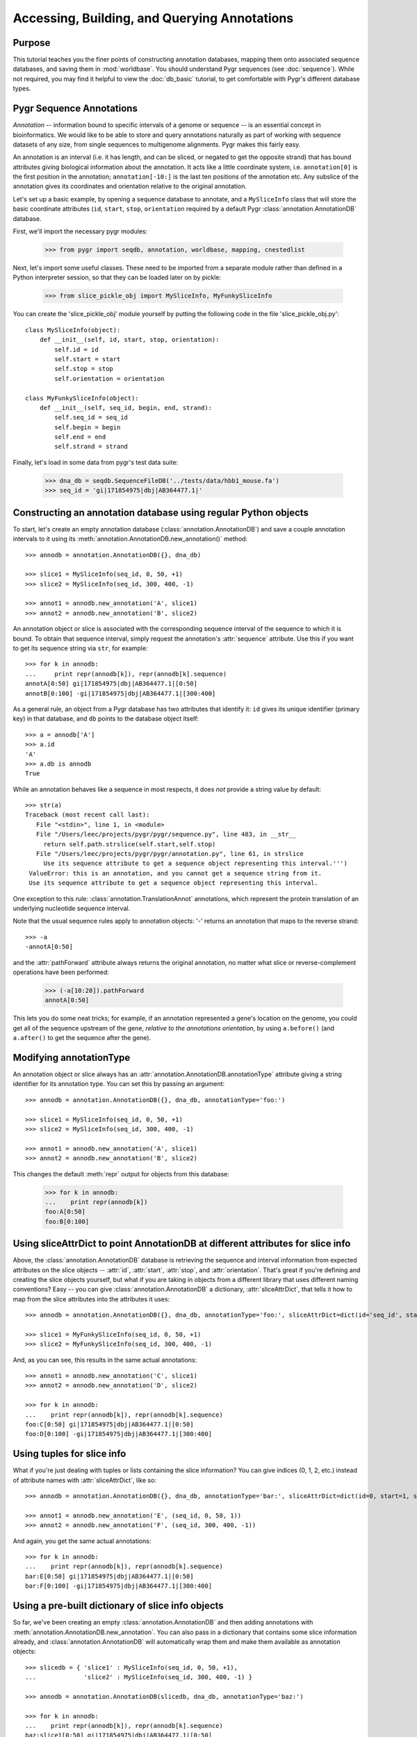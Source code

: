
=============================================
Accessing, Building, and Querying Annotations
=============================================

.. @CTB we should provide slice_pickle_obj for download.  It's in
   'rest/tutorials/'; how do we copy it over to html?

Purpose
^^^^^^^

This tutorial teaches you the finer points of constructing
annotation databases, mapping them onto associated sequence
databases, and saving them in :mod:`worldbase`.  You should 
understand Pygr sequences (see :doc:`sequence`).  While not
required, you may find it helpful to view the :doc:`db_basic`
tutorial, to get comfortable with Pygr's different database types.

Pygr Sequence Annotations
^^^^^^^^^^^^^^^^^^^^^^^^^

*Annotation* -- information bound to specific intervals of a genome
or sequence -- is an essential concept in bioinformatics.  We would like to
be able to store and query annotations naturally as part of working with
sequence datasets of any size, from single sequences to multigenome
alignments.  Pygr makes this fairly easy.

An annotation is an interval (i.e. it has length, and can be sliced,
or negated to get the opposite strand) that has bound attributes giving
biological information about the annotation.  It acts like a little coordinate
system, i.e. ``annotation[0]`` is the first position in the annotation;
``annotation[-10:]`` is the last ten positions of the annotation etc.
Any subslice of the annotation gives its coordinates and orientation
relative to the original annotation.  

Let's set up a basic example, by  opening a sequence database to
annotate, and a ``MySliceInfo`` class that will store the basic
coordinate attributes (``id``, ``start``, ``stop``, ``orientation``
required by a default Pygr :class:`annotation.AnnotationDB` database.

First, we'll import the necessary pygr modules:
 
  >>> from pygr import seqdb, annotation, worldbase, mapping, cnestedlist

Next, let's import some useful classes.  These need to be imported
from a separate module rather than defined in a Python interpreter
session, so that they can be loaded later on by pickle:

  >>> from slice_pickle_obj import MySliceInfo, MyFunkySliceInfo

You can create the 'slice_pickle_obj' module yourself by putting
the following code in the file 'slice_pickle_obj.py'::

   class MySliceInfo(object):
       def __init__(self, id, start, stop, orientation):
           self.id = id
           self.start = start
           self.stop = stop
           self.orientation = orientation
   
   class MyFunkySliceInfo(object):
       def __init__(self, seq_id, begin, end, strand):
           self.seq_id = seq_id
           self.begin = begin
           self.end = end
           self.strand = strand

Finally, let's load in some data from pygr's test data suite:

  >>> dna_db = seqdb.SequenceFileDB('../tests/data/hbb1_mouse.fa')
  >>> seq_id = 'gi|171854975|dbj|AB364477.1|'

Constructing an annotation database using regular Python objects
^^^^^^^^^^^^^^^^^^^^^^^^^^^^^^^^^^^^^^^^^^^^^^^^^^^^^^^^^^^^^^^^

To start, let's create an empty annotation database
(:class:`annotation.AnnotationDB`) and save a couple annotation
intervals to it using its
:meth:`annotation.AnnotationDB.new_annotation()` method::

  >>> annodb = annotation.AnnotationDB({}, dna_db)

  >>> slice1 = MySliceInfo(seq_id, 0, 50, +1)
  >>> slice2 = MySliceInfo(seq_id, 300, 400, -1)

  >>> annot1 = annodb.new_annotation('A', slice1)
  >>> annot2 = annodb.new_annotation('B', slice2)

An annotation object or slice is associated with the corresponding
sequence interval of the sequence to which it is bound.  To obtain that
sequence interval, simply request the annotation's :attr:`sequence`
attribute.  Use this if you want to get its sequence string via ``str``,
for example::

  >>> for k in annodb:
  ...     print repr(annodb[k]), repr(annodb[k].sequence)
  annotA[0:50] gi|171854975|dbj|AB364477.1|[0:50]
  annotB[0:100] -gi|171854975|dbj|AB364477.1|[300:400]

As a general rule, an object from a Pygr database has
two attributes that identify it:
``id`` gives its unique identifier (primary key) in that database,
and ``db`` points to the database object itself::

  >>> a = annodb['A']
  >>> a.id
  'A'
  >>> a.db is annodb
  True

While an annotation behaves like a sequence in most respects,
it does *not* provide a string value by default::

  >>> str(a)
  Traceback (most recent call last):
     File "<stdin>", line 1, in <module>
     File "/Users/leec/projects/pygr/pygr/sequence.py", line 483, in __str__
       return self.path.strslice(self.start,self.stop)
     File "/Users/leec/projects/pygr/pygr/annotation.py", line 61, in strslice
       Use its sequence attribute to get a sequence object representing this interval.''')
   ValueError: this is an annotation, and you cannot get a sequence string from it.
   Use its sequence attribute to get a sequence object representing this interval.

One exception to this rule: :class:`annotation.TranslationAnnot`
annotations, which represent the protein translation of an underlying
nucleotide sequence interval.

Note that the usual sequence rules apply to annotation objects: '-'
returns an annotation that maps to the reverse strand::

  >>> -a
  -annotA[0:50]

and the :attr:`pathForward` attribute always returns the original annotation,
no matter what slice or reverse-complement operations have been performed:

  >>> (-a[10:20]).pathForward
  annotA[0:50]

This lets you do some neat tricks; for example, if an annotation
represented a gene's location on the genome, you could get all of the
sequence upstream of the gene, *relative to the annotations
orientation*, by using ``a.before()`` (and ``a.after()`` to get the
sequence after the gene).

Modifying annotationType
^^^^^^^^^^^^^^^^^^^^^^^^

An annotation object or slice always has an
:attr:`annotation.AnnotationDB.annotationType` 
attribute giving a string identifier for
its annotation type.  You can set this by passing an argument::

  >>> annodb = annotation.AnnotationDB({}, dna_db, annotationType='foo:')

  >>> slice1 = MySliceInfo(seq_id, 0, 50, +1)
  >>> slice2 = MySliceInfo(seq_id, 300, 400, -1)

  >>> annot1 = annodb.new_annotation('A', slice1)
  >>> annot2 = annodb.new_annotation('B', slice2)

This changes the default :meth:`repr` output for objects from this database:

  >>> for k in annodb:
  ...    print repr(annodb[k])
  foo:A[0:50]
  foo:B[0:100]

Using sliceAttrDict to point AnnotationDB at different attributes for slice info
^^^^^^^^^^^^^^^^^^^^^^^^^^^^^^^^^^^^^^^^^^^^^^^^^^^^^^^^^^^^^^^^^^^^^^^^^^^^^^^^

Above, the :class:`annotation.AnnotationDB` database is retrieving the sequence
and interval information from expected attributes on the slice objects
-- :attr:`id`, :attr:`start`, :attr:`stop`, and :attr:`orientation`.
That's great if you're defining and creating the slice objects
yourself, but what if you are taking in objects from a different
library that uses different naming conventions?  Easy -- you can give
:class:`annotation.AnnotationDB` a dictionary, :attr:`sliceAttrDict`, that tells it
how to map from the slice attributes into the attributes it uses::

  >>> annodb = annotation.AnnotationDB({}, dna_db, annotationType='foo:', sliceAttrDict=dict(id='seq_id', start='begin', stop='end', orientation='strand'))

  >>> slice1 = MyFunkySliceInfo(seq_id, 0, 50, +1)
  >>> slice2 = MyFunkySliceInfo(seq_id, 300, 400, -1)

And, as you can see, this results in the same actual annotations::

  >>> annot1 = annodb.new_annotation('C', slice1)
  >>> annot2 = annodb.new_annotation('D', slice2)

  >>> for k in annodb:
  ...    print repr(annodb[k]), repr(annodb[k].sequence)
  foo:C[0:50] gi|171854975|dbj|AB364477.1|[0:50]
  foo:D[0:100] -gi|171854975|dbj|AB364477.1|[300:400]
  
Using tuples for slice info
^^^^^^^^^^^^^^^^^^^^^^^^^^^

What if you're just dealing with tuples or lists containing the
slice information?  You can give indices (0, 1, 2, etc.) instead of
attribute names with :attr:`sliceAttrDict`, like so::

  >>> annodb = annotation.AnnotationDB({}, dna_db, annotationType='bar:', sliceAttrDict=dict(id=0, start=1, stop=2, orientation=3))

  >>> annot1 = annodb.new_annotation('E', (seq_id, 0, 50, 1))
  >>> annot2 = annodb.new_annotation('F', (seq_id, 300, 400, -1))

And again, you get the same actual annotations::

  >>> for k in annodb:
  ...    print repr(annodb[k]), repr(annodb[k].sequence)
  bar:E[0:50] gi|171854975|dbj|AB364477.1|[0:50]
  bar:F[0:100] -gi|171854975|dbj|AB364477.1|[300:400]

Using a pre-built dictionary of slice info objects
^^^^^^^^^^^^^^^^^^^^^^^^^^^^^^^^^^^^^^^^^^^^^^^^^^

So far, we've been creating an empty :class:`annotation.AnnotationDB` and then
adding annotations with :meth:`annotation.AnnotationDB.new_annotation`.  You can also pass
in a dictionary that contains some slice information already, and
:class:`annotation.AnnotationDB` will automatically wrap them and make them available
as annotation objects::

  >>> slicedb = { 'slice1' : MySliceInfo(seq_id, 0, 50, +1),
  ...             'slice2' : MySliceInfo(seq_id, 300, 400, -1) }

  >>> annodb = annotation.AnnotationDB(slicedb, dna_db, annotationType='baz:')

  >>> for k in annodb:
  ...    print repr(annodb[k]), repr(annodb[k].sequence)
  baz:slice1[0:50] gi|171854975|dbj|AB364477.1|[0:50]
  baz:slice2[0:100] -gi|171854975|dbj|AB364477.1|[300:400]

Note that this conversion happens on the fly, so you can pass in a large
dictionary of slices and it won't take any longer to create the
:class:`annotation.AnnotationDB` than if you use a small dictionary of slices.
  
Saving and restoring slice info dictionaries manually
^^^^^^^^^^^^^^^^^^^^^^^^^^^^^^^^^^^^^^^^^^^^^^^^^^^^^

Now suppose you've gone to all the effort of creating your slice information
and annotations, and you want to save them for later use.   There are several
ways to do this; we'll start by showing you the brute-fore manual way, with
shelve.  First, create an empty shelve db::

  >>> import shelve

  >>> slicedb = shelve.open('slicedb.db', 'c')

Pass it into the :class:`annotation.AnnotationDB` constructor, and populate it with
some annotations::

  >>> annodb = annotation.AnnotationDB(slicedb, dna_db, annotationType='baz:')

  >>> slice1 = MySliceInfo(seq_id, 0, 50, +1)
  >>> slice2 = MySliceInfo(seq_id, 300, 400, -1)

  >>> annot1 = annodb.new_annotation('A', slice1)
  >>> annot2 = annodb.new_annotation('B', slice2)

  >>> for k in annodb:
  ...     print repr(annodb[k]), repr(annodb[k].sequence)
  baz:B[0:100] -gi|171854975|dbj|AB364477.1|[300:400]
  baz:A[0:50] gi|171854975|dbj|AB364477.1|[0:50]

Now, close the slicedb and delete both the annodb and slicedb objects,
as if you were closing the Python session::
  
  >>> slicedb.close()
  >>> del slicedb, annodb

OK, pretend you're in a new Python session and you want to retrieve those
annotations again.  All you have to do is re-open the slicedb and pass
it into :class:`annotation.AnnotationDB`::

  >>> slicedb = shelve.open('slicedb.db', 'r')
  >>> annodb = annotation.AnnotationDB(slicedb, dna_db, annotationType='baz:')

Voila!  You have all of your annotations back::

  >>> for k in annodb:
  ...     print repr(annodb[k]), repr(annodb[k].sequence)
  baz:B[0:100] -gi|171854975|dbj|AB364477.1|[300:400]
  baz:A[0:50] gi|171854975|dbj|AB364477.1|[0:50]

.. @CTB # cover: unpicklable db error message from shelve; cannot load class,
   #   from worldbase
   # 2.

Saving an AnnotationDB into worldbase
^^^^^^^^^^^^^^^^^^^^^^^^^^^^^^^^^^^^^

It's inconvenient to have to remember where you saved things, though,
especially if you're dealing with multiple annotation and sequence
databases.  This is where :mod:`worldbase` comes in handy.

First, reload the database using an absolute path, so that worldbase
knows exactly where to go to get the files::

  >>> import os.path

  >>> filename = os.path.abspath('../tests/data/hbb1_mouse.fa')
  >>> dna_db = seqdb.SequenceFileDB(filename)
  >>> seq_id = 'gi|171854975|dbj|AB364477.1|'

Next, create an annotation database with an empty dictionary::

  >>> annodb = annotation.AnnotationDB({}, dna_db)

Add slice information::

  >>> slice1 = MySliceInfo(seq_id, 0, 50, +1)
  >>> slice2 = MySliceInfo(seq_id, 300, 400, -1)

  >>> annot1 = annodb.new_annotation('A', slice1)
  >>> annot2 = annodb.new_annotation('B', slice2)

...and verify that it's there::

  >>> for k in annodb:
  ...     print repr(annodb[k]), repr(annodb[k].sequence)
  annotA[0:50] gi|171854975|dbj|AB364477.1|[0:50]
  annotB[0:100] -gi|171854975|dbj|AB364477.1|[300:400]

Now, give both the DNA database and the annodb docstrings, and
save them into worldbase::
  
  >>> dna_db.__doc__ = 'DNA database for annotation tutorial'
  >>> worldbase.Bio.pygr.annotationTutorial.dna_db = dna_db

  >>> annodb.__doc__ = 'example annotationdb based on objects'
  >>> worldbase.Bio.pygr.annotationTutorial.annodb1 = annodb

Commit the worldbase changes, and delete all of the objects (again,
pretend that we're exiting Python)::

  >>> worldbase.commit()
  >>> del annodb, dna_db
  >>> worldbase.clear_cache()

Now, pretend we're starting up a new session.  You can retrieve the
annodb object easily, just by remembering the worldbase name::

  >>> annodb = worldbase.Bio.pygr.annotationTutorial.annodb1()
  >>> for k in annodb:
  ...     print repr(annodb[k]), repr(annodb[k].sequence)
  annotA[0:50] gi|171854975|dbj|AB364477.1|[0:50]
  annotB[0:100] -gi|171854975|dbj|AB364477.1|[300:400]

What's particularly nice about this is that even though you didn't
explicitly load the DNA database, worldbase knows that annodb
depends upon dna_db, and so it automatically loads it for you,
behind the scenes.  Neat, eh?

  >>> dna_db = annodb.seqDB
  >>> print repr(dna_db[seq_id])
  gi|171854975|dbj|AB364477.1|[0:444]

One note: by default, :class:`annotation.AnnotationDB` will pickle its
dictionary of slice information if it has to, and loading an
:class:`annotation.AnnotationDB` object will load the entire
dictionary. So, the above technique doesn't scale well; instead, you
want to use a pickleable mapping, below, where only those slice objects
that you request will be loaded, on demand.
  
Building a pickleable mapping
^^^^^^^^^^^^^^^^^^^^^^^^^^^^^

In the previous example, we constructed an
:class:`annotation.AnnotationDB` starting with an empty mapping,
and then populated it by adding annotations one at a time; what
if we already have a mapping that we want to save?  It turns out
we can't use a straight shelf, because they can't themselves
be pickled for technical reasons; instead, you need to use a
:class:`mapping.PicklableShelve` type.  First, create it::

  >>> filename = os.path.abspath('slicedb2.db')
  >>> slicedb2 = mapping.PicklableShelve(filename, 'nw')

Now, populate it with slice information and save/close::

  >>> slicedb2['slice1'] = MySliceInfo(seq_id, 0, 50, +1)
  >>> slicedb2['slice2'] = MySliceInfo(seq_id, 300, 400, -1)
  >>> slicedb2.close()

Then, reopen it in read-only mode and pass it into
:class:`annotation.AnnotationDB`::

  >>> slicedb2 = mapping.PicklableShelve(filename, 'r')

  >>> annodb2 = annotation.AnnotationDB(slicedb2, dna_db, annotationType='baz:')

  >>> for k in annodb2:
  ...     print repr(annodb2[k]), repr(annodb2[k].sequence)
  baz:slice1[0:50] gi|171854975|dbj|AB364477.1|[0:50]
  baz:slice2[0:100] -gi|171854975|dbj|AB364477.1|[300:400]

This annodb can be saved directly into worldbase, just as before,
but this time the underlying slice info will be stored in the
:class:`mapping.PicklableShelf` rather than in a single lump
dictionary::
  
  >>> annodb2.__doc__ = 'example annotationdb based on objects'
  >>> worldbase.Bio.pygr.annotationTutorial.annodb2 = annodb2

  >>> worldbase.commit()
  >>> del annodb2, slicedb2
  >>> worldbase.clear_cache()

And voila, this works as well!

  >>> annodb2 = worldbase.Bio.pygr.annotationTutorial.annodb2()
  >>> for k in annodb2:
  ...     print repr(annodb2[k]), repr(annodb2[k].sequence)
  baz:slice1[0:50] gi|171854975|dbj|AB364477.1|[0:50]
  baz:slice2[0:100] -gi|171854975|dbj|AB364477.1|[300:400]

Retrieving slice information from a SQL database
^^^^^^^^^^^^^^^^^^^^^^^^^^^^^^^^^^^^^^^^^^^^^^^^

The techniques above work well, but quite often we already have our
slice information loaded into a SQL database.  How can we make use
of an existing SQL database?

First, for our example, we need to create the database and add some
slice information::

  >>> from pygr import sqlgraph, seqdb, annotation
  >>> sqlite = sqlgraph.import_sqlite()
  >>> import testlib

(Note that we use 'import_sqlite' in order to be compatible with older
versions of Python that didn't include the sqlite3 module.)

  >>> db = sqlite.connect('slicedb.sqlite')
  >>> c = db.cursor()
  >>> _ = c.execute('DROP TABLE IF EXISTS annotations;')
  >>> _ = c.execute('CREATE TABLE annotations (k INTEGER PRIMARY KEY, seq_id TEXT, start INT, stop INT, orientation INT);')

  >>> seq_id = 'gi|171854975|dbj|AB364477.1|'

  >>> _ = c.execute("INSERT INTO annotations (seq_id, start, stop, orientation) VALUES (?, ?, ?, ?)", (seq_id, 0, 50, +1))
  >>> _ = c.execute("INSERT INTO annotations (seq_id, start, stop, orientation) VALUES (?, ?, ?, ?)", (seq_id, 300, 400, -1))

  >>> db.commit()

Now, load it into pygr objects::

  >>> from pygr.sqlgraph import SQLiteServerInfo

  >>> dna_db = seqdb.SequenceFileDB('../tests/data/hbb1_mouse.fa')

The slicedb can be constructed using :class:`sqlgraph.SQLTable`, which
takes the table name and (for sqlite-based DBs) the sqlite database
filename, packaged in a serverInfo object:

  >>> slicedb = sqlgraph.SQLTable('annotations', serverInfo=SQLiteServerInfo('slicedb.sqlite'))

As you can see, now we can directly access slices using the primary
IDs of the rows of slice information::

  >>> print slicedb[1].id, slicedb[1].seq_id, slicedb[1].start
  1 gi|171854975|dbj|AB364477.1| 0

And of course we can pass this slicedb directly into the
:class:`annotation.AnnotationDB` constructor::

  >>> annodb = annotation.AnnotationDB(slicedb, dna_db, annotationType='sql:', sliceAttrDict=dict(id='seq_id'))

  >>> for k in annodb:
  ...     print k, repr(annodb[k]), repr(annodb[k].sequence)
  1 sql:1[0:50] gi|171854975|dbj|AB364477.1|[0:50]
  2 sql:2[0:100] -gi|171854975|dbj|AB364477.1|[300:400]

Note that with a minimum of extra work, you can save it into worldbase::

  >>> from pygr import worldbase

  >>> dna_db.__doc__ = 'DNA database for annotation tutorial'
  >>> worldbase.Bio.pygr.annotationTutorial.dna_db = dna_db

  >>> annodb.__doc__ = 'example annotationdb based on sqlite rows'
  >>> worldbase.Bio.pygr.annotationTutorial.annodb3 = annodb

  >>> worldbase.commit()
  >>> del annodb, slicedb
  >>> worldbase.clear_cache()

  >>> annodb3 = worldbase.Bio.pygr.annotationTutorial.annodb3()

  >>> for k in annodb3:
  ...     print k, repr(annodb3[k]), repr(annodb3[k].sequence)
  1 sql:1[0:50] gi|171854975|dbj|AB364477.1|[0:50]
  2 sql:2[0:100] -gi|171854975|dbj|AB364477.1|[300:400]

pygr's ability to interact with many sources of slice data --
dictionaries, shelves, and SQL databases -- in virtually identical
ways is quite powerful, as is the ability to save this information
into worldbase and retrieve it without caring about the storage
method.

.. # 4. using 'addAnnotation'.
.. @CTB # suggest read alignment tutorial first!

Using an NLMSA to retrieve annotations by sequence position
^^^^^^^^^^^^^^^^^^^^^^^^^^^^^^^^^^^^^^^^^^^^^^^^^^^^^^^^^^^

Let's do one more trick with annotations: let's retrieve them by
their sequence interval.

First, load in some annotations::

  >>> annodb = worldbase.Bio.pygr.annotationTutorial.annodb3()

Now, create an NLMSA and add the annotations into the NLMSA using
:meth:`cnestedlist.NLMSA.addAnnotation`::

  >>> al = cnestedlist.NLMSA('foo', 'memory', pairwiseMode=True)

  >>> for k in annodb:
  ...     al.addAnnotation(annodb[k])

  >>> al.build()

Once we build the NLMSA, we can now retrieve annotations that
overlap any given sequence or interval on that sequence::

  >>> dna_db = worldbase.Bio.pygr.annotationTutorial.dna_db()
  >>> seq_id = 'gi|171854975|dbj|AB364477.1|'
  >>> seq = dna_db[seq_id]

  >>> print al[seq].keys()
  [sql:1[0:50], -sql:2[0:100]]

  >>> print al[seq[:100]].keys()
  [sql:1[0:50]]
